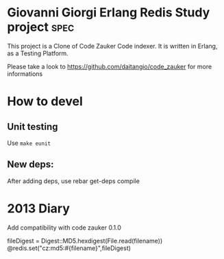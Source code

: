 # -*- mode: org ; mode: visual-line; coding: utf-8 -*- -*

* Giovanni Giorgi Erlang Redis Study project 			       :spec:
This project is a Clone of Code Zauker Code indexer.
It is written in Erlang, as a Testing Platform.

Please take a look to
 https://github.com/daitangio/code_zauker
for more informations

* How to devel
** Unit testing
Use =make eunit=

** New deps:
After adding deps, use 
rebar get-deps compile

* 2013 Diary
Add compatibility with code zauker 0.1.0

fileDigest = Digest::MD5.hexdigest(File.read(filename))
@redis.set("cz:md5:#{filename}",fileDigest)
